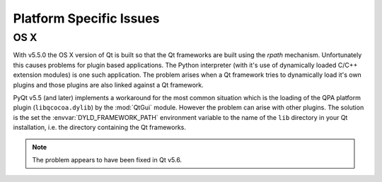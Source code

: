 Platform Specific Issues
========================

OS X
----

With v5.5.0 the OS X version of Qt is built so that the Qt frameworks are built
using the *rpath* mechanism.  Unfortunately this causes problems for plugin
based applications.  The Python interpreter (with it's use of dynamically
loaded C/C++ extension modules) is one such application.  The problem arises
when a Qt framework tries to dynamically load it's own plugins and those
plugins are also linked against a Qt framework.

PyQt v5.5 (and later) implements a workaround for the most common situation
which is the loading of the QPA platform plugin (``libqcocoa.dylib``) by the
:mod:`QtGui` module.  However the problem can arise with other plugins.  The
solution is the set the :envvar:`DYLD_FRAMEWORK_PATH` environment variable to
the name of the ``lib`` directory in your Qt installation, i.e. the directory
containing the Qt frameworks.

.. note::

    The problem appears to have been fixed in Qt v5.6.

